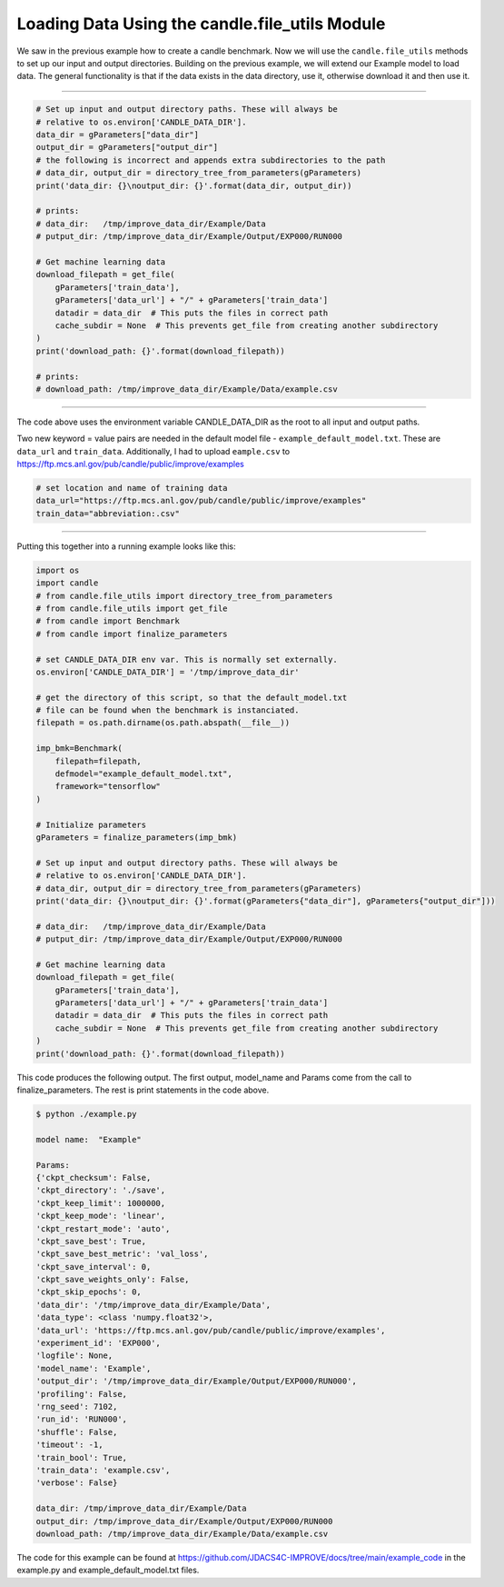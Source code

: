 ===============================================
Loading Data Using the candle.file_utils Module
===============================================

We saw in the previous example how to create a candle benchmark. Now we will use
the ``candle.file_utils`` methods to set up our input and output directories. Building
on the previous example, we will extend our Example model to load data. The general
functionality is that if the data exists in the data directory, use it, otherwise download
it and then use it.

----

.. code-block:: python

    # Set up input and output directory paths. These will always be
    # relative to os.environ['CANDLE_DATA_DIR'].
    data_dir = gParameters["data_dir"]
    output_dir = gParameters["output_dir"]
    # the following is incorrect and appends extra subdirectories to the path
    # data_dir, output_dir = directory_tree_from_parameters(gParameters)
    print('data_dir: {}\noutput_dir: {}'.format(data_dir, output_dir))

    # prints:
    # data_dir:   /tmp/improve_data_dir/Example/Data
    # putput_dir: /tmp/improve_data_dir/Example/Output/EXP000/RUN000

    # Get machine learning data
    download_filepath = get_file(
        gParameters['train_data'],
        gParameters['data_url'] + "/" + gParameters['train_data']
        datadir = data_dir  # This puts the files in correct path
        cache_subdir = None  # This prevents get_file from creating another subdirectory
    )
    print('download_path: {}'.format(download_filepath))
    
    # prints:
    # download_path: /tmp/improve_data_dir/Example/Data/example.csv


----

The code above uses the environment variable CANDLE_DATA_DIR as the root to all input
and output paths.

Two new keyword = value pairs are needed in the default model file - ``example_default_model.txt``. These are
``data_url`` and ``train_data``. Additionally, I had to upload ``eample.csv`` to
https://ftp.mcs.anl.gov/pub/candle/public/improve/examples


.. code-block:: text
    
    # set location and name of training data
    data_url="https://ftp.mcs.anl.gov/pub/candle/public/improve/examples"
    train_data="abbreviation:.csv"

----

Putting this together into a running example looks like this:

.. code-block:: python

    import os
    import candle
    # from candle.file_utils import directory_tree_from_parameters
    # from candle.file_utils import get_file
    # from candle import Benchmark
    # from candle import finalize_parameters

    # set CANDLE_DATA_DIR env var. This is normally set externally.
    os.environ['CANDLE_DATA_DIR'] = '/tmp/improve_data_dir'

    # get the directory of this script, so that the default_model.txt
    # file can be found when the benchmark is instanciated.
    filepath = os.path.dirname(os.path.abspath(__file__))

    imp_bmk=Benchmark(
        filepath=filepath,
        defmodel="example_default_model.txt",
        framework="tensorflow"
    )

    # Initialize parameters
    gParameters = finalize_parameters(imp_bmk)

    # Set up input and output directory paths. These will always be
    # relative to os.environ['CANDLE_DATA_DIR'].
    # data_dir, output_dir = directory_tree_from_parameters(gParameters)
    print('data_dir: {}\noutput_dir: {}'.format(gParameters{"data_dir"], gParameters{"output_dir"]))

    # data_dir:   /tmp/improve_data_dir/Example/Data
    # putput_dir: /tmp/improve_data_dir/Example/Output/EXP000/RUN000

    # Get machine learning data
    download_filepath = get_file(
        gParameters['train_data'],
        gParameters['data_url'] + "/" + gParameters['train_data']
        datadir = data_dir  # This puts the files in correct path
        cache_subdir = None  # This prevents get_file from creating another subdirectory
    )
    print('download_path: {}'.format(download_filepath))

This code produces the following output. The first output, model_name and Params come
from the call to finalize_parameters. The rest is print statements in the code above.

.. code-block:: text
    
 $ python ./example.py
 
 model name:  "Example"

 Params:
 {'ckpt_checksum': False,
 'ckpt_directory': './save',
 'ckpt_keep_limit': 1000000,
 'ckpt_keep_mode': 'linear',
 'ckpt_restart_mode': 'auto',
 'ckpt_save_best': True,
 'ckpt_save_best_metric': 'val_loss',
 'ckpt_save_interval': 0,
 'ckpt_save_weights_only': False,
 'ckpt_skip_epochs': 0,
 'data_dir': '/tmp/improve_data_dir/Example/Data',
 'data_type': <class 'numpy.float32'>,
 'data_url': 'https://ftp.mcs.anl.gov/pub/candle/public/improve/examples',
 'experiment_id': 'EXP000',
 'logfile': None,
 'model_name': 'Example',
 'output_dir': '/tmp/improve_data_dir/Example/Output/EXP000/RUN000',
 'profiling': False,
 'rng_seed': 7102,
 'run_id': 'RUN000',
 'shuffle': False,
 'timeout': -1,
 'train_bool': True,
 'train_data': 'example.csv',
 'verbose': False}

 data_dir: /tmp/improve_data_dir/Example/Data
 output_dir: /tmp/improve_data_dir/Example/Output/EXP000/RUN000
 download_path: /tmp/improve_data_dir/Example/Data/example.csv

The code for this example can be found at https://github.com/JDACS4C-IMPROVE/docs/tree/main/example_code
in the example.py and example_default_model.txt files.
